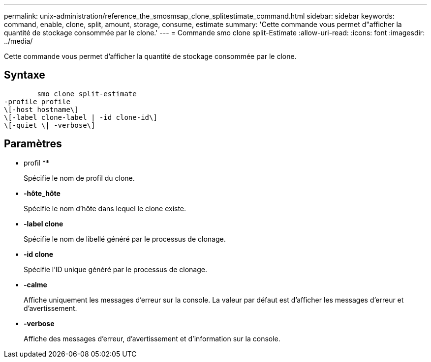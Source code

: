 ---
permalink: unix-administration/reference_the_smosmsap_clone_splitestimate_command.html 
sidebar: sidebar 
keywords: command, enable, clone, split, amount, storage, consume, estimate 
summary: 'Cette commande vous permet d"afficher la quantité de stockage consommée par le clone.' 
---
= Commande smo clone split-Estimate
:allow-uri-read: 
:icons: font
:imagesdir: ../media/


[role="lead"]
Cette commande vous permet d'afficher la quantité de stockage consommée par le clone.



== Syntaxe

[listing]
----

        smo clone split-estimate
-profile profile
\[-host hostname\]
\[-label clone-label | -id clone-id\]
\[-quiet \| -verbose\]
----


== Paramètres

* profil **
+
Spécifie le nom de profil du clone.

* *-hôte_hôte*
+
Spécifie le nom d'hôte dans lequel le clone existe.

* *-label clone*
+
Spécifie le nom de libellé généré par le processus de clonage.

* *-id clone*
+
Spécifie l'ID unique généré par le processus de clonage.

* *-calme*
+
Affiche uniquement les messages d'erreur sur la console. La valeur par défaut est d'afficher les messages d'erreur et d'avertissement.

* *-verbose*
+
Affiche des messages d'erreur, d'avertissement et d'information sur la console.



